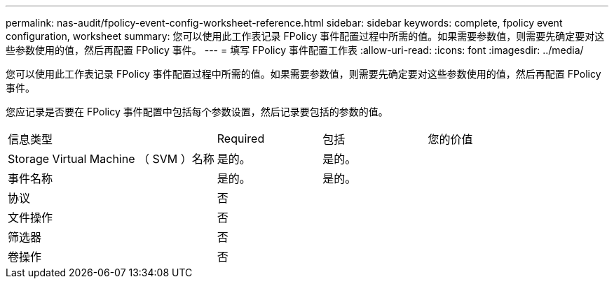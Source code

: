 ---
permalink: nas-audit/fpolicy-event-config-worksheet-reference.html 
sidebar: sidebar 
keywords: complete, fpolicy event configuration, worksheet 
summary: 您可以使用此工作表记录 FPolicy 事件配置过程中所需的值。如果需要参数值，则需要先确定要对这些参数使用的值，然后再配置 FPolicy 事件。 
---
= 填写 FPolicy 事件配置工作表
:allow-uri-read: 
:icons: font
:imagesdir: ../media/


[role="lead"]
您可以使用此工作表记录 FPolicy 事件配置过程中所需的值。如果需要参数值，则需要先确定要对这些参数使用的值，然后再配置 FPolicy 事件。

您应记录是否要在 FPolicy 事件配置中包括每个参数设置，然后记录要包括的参数的值。

[cols="40,20,20,20"]
|===


| 信息类型 | Required | 包括 | 您的价值 


 a| 
Storage Virtual Machine （ SVM ）名称
 a| 
是的。
 a| 
是的。
 a| 



 a| 
事件名称
 a| 
是的。
 a| 
是的。
 a| 



 a| 
协议
 a| 
否
 a| 
 a| 



 a| 
文件操作
 a| 
否
 a| 
 a| 



 a| 
筛选器
 a| 
否
 a| 
 a| 



 a| 
卷操作
 a| 
否
 a| 
 a| 

|===